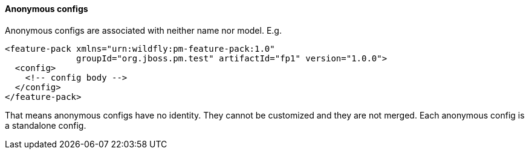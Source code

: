 #### Anonymous configs

Anonymous configs are associated with neither name nor model. E.g.

[source,xml]
----
<feature-pack xmlns="urn:wildfly:pm-feature-pack:1.0"
              groupId="org.jboss.pm.test" artifactId="fp1" version="1.0.0">
  <config>
    <!-- config body -->
  </config>
</feature-pack>
----

That means anonymous configs have no identity. They cannot be customized and they are not merged. Each anonymous config is a standalone config.
